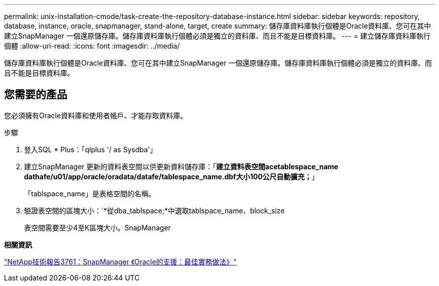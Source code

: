 ---
permalink: unix-installation-cmode/task-create-the-repository-database-instance.html 
sidebar: sidebar 
keywords: repository, database, instance, oracle, snapmanager, stand-alone, target, create 
summary: 儲存庫資料庫執行個體是Oracle資料庫、您可在其中建立SnapManager 一個還原儲存庫。儲存庫資料庫執行個體必須是獨立的資料庫、而且不能是目標資料庫。 
---
= 建立儲存庫資料庫執行個體
:allow-uri-read: 
:icons: font
:imagesdir: ../media/


[role="lead"]
儲存庫資料庫執行個體是Oracle資料庫、您可在其中建立SnapManager 一個還原儲存庫。儲存庫資料庫執行個體必須是獨立的資料庫、而且不能是目標資料庫。



== 您需要的產品

您必須擁有Oracle資料庫和使用者帳戶、才能存取資料庫。

.步驟
. 登入SQL * Plus：「qlplus '/ as Sysdba'」
. 建立SnapManager 更新的資料表空間以供更新資料儲存庫：「*建立資料表空間acetablespace_name dathafe/u01/app/oracle/oradata/datafe/tablespace_name.dbf大小100公尺自動擴充；*」
+
「tablspace_name」是表格空間的名稱。

. 驗證表空間的區塊大小：`*從dba_tablspace;*中選取tablspace_name、block_size
+
表空間需要至少4至K區塊大小。SnapManager



*相關資訊*

http://www.netapp.com/us/media/tr-3761.pdf["NetApp技術報告3761：SnapManager 《Oracle的支援：最佳實務做法》"^]
